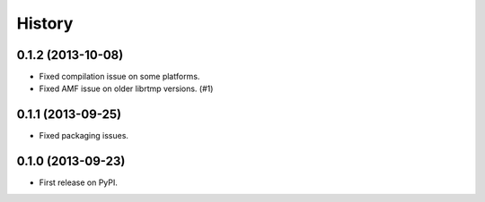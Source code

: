 .. :changelog:

History
-------

0.1.2 (2013-10-08)
^^^^^^^^^^^^^^^^^^

* Fixed compilation issue on some platforms.
* Fixed AMF issue on older librtmp versions. (#1)

0.1.1 (2013-09-25)
^^^^^^^^^^^^^^^^^^

* Fixed packaging issues.

0.1.0 (2013-09-23)
^^^^^^^^^^^^^^^^^^

* First release on PyPI.
